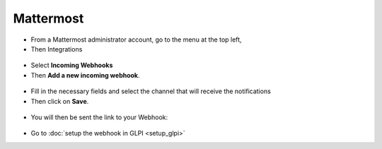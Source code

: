 Mattermost
----------

-  From a Mattermost administrator account, go to the menu at the top left,
-  Then Integrations

.. figure:: images/Webhook-3.png
   :alt: integrations
   :scale: 100 %

-  Select **Incoming Webhooks**
-  Then **Add a new incoming webhook**.

.. figure:: images/Webhook-4.png
   :alt: incoming webhooks
   :scale: 100 %

.. figure:: images/Webhook-5.png
   :alt: add new webhook
   :scale: 100 %

-  Fill in the necessary fields and select the channel that will receive the notifications
-  Then click on **Save**.

.. figure:: images/Webhook-15.png
   :alt: complete webhook
   :scale: 100 %

-  You will then be sent the link to your Webhook:

.. figure:: images/Webhook-16.png
   :alt: URL incoming webhook
   :scale: 100 %


- Go to :doc:`setup the webhook in GLPI <setup_glpi>`